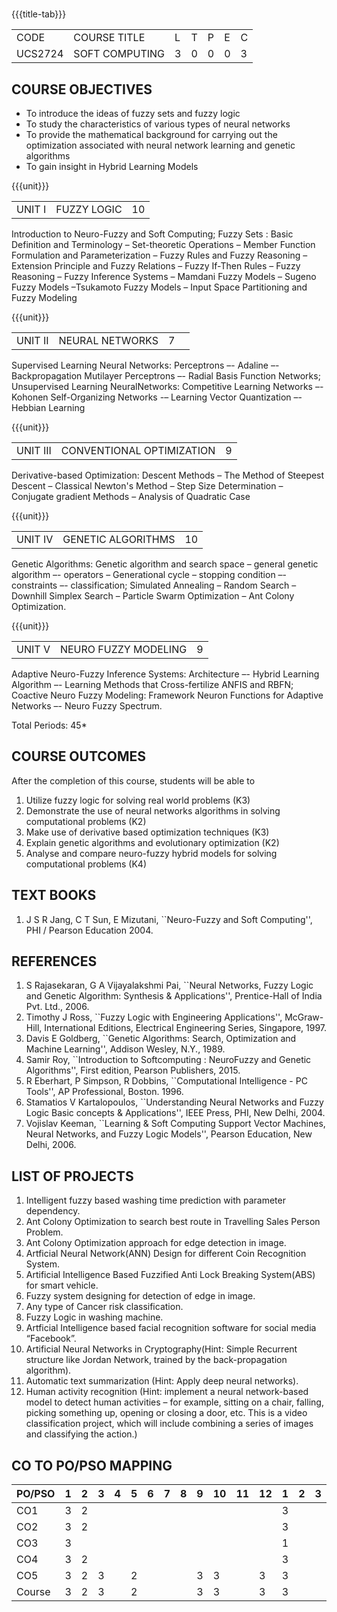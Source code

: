 * 
:properties:
:author: Dr. T.T. Mirnalinee  and Dr. K. Lekshmi
:date: 21/07/2021
:end:

{{{title-tab}}}
| CODE    | COURSE TITLE   | L | T | P | E | C |
| UCS2724 | SOFT COMPUTING | 3 | 0 | 0 | 0 | 3 |


** COURSE OBJECTIVES
- To introduce the ideas of fuzzy sets and fuzzy logic 
- To study the characteristics of various types of neural networks
- To provide  the  mathematical  background  for  carrying  out  the  optimization  associated  with neural network learning and genetic algorithms
- To gain insight in Hybrid Learning Models

#+startup: showall

{{{unit}}}
|UNIT I | FUZZY LOGIC | 10 |
Introduction to Neuro-Fuzzy and Soft Computing; Fuzzy Sets : Basic
Definition and Terminology -- Set-theoretic Operations -- Member
Function Formulation and Parameterization -- Fuzzy Rules and Fuzzy
Reasoning -- Extension Principle and Fuzzy Relations -- Fuzzy If-Then
Rules -- Fuzzy Reasoning -- Fuzzy Inference Systems -- Mamdani Fuzzy
Models -- Sugeno Fuzzy Models --Tsukamoto Fuzzy Models -- Input Space
Partitioning and Fuzzy Modeling

{{{unit}}}
|UNIT II | NEURAL NETWORKS | 7 | 
Supervised Learning Neural Networks: Perceptrons –- Adaline –-
Backpropagation Mutilayer Perceptrons –- Radial Basis Function
Networks; Unsupervised Learning NeuralNetworks: Competitive Learning
Networks –- Kohonen Self-Organizing Networks -– Learning Vector
Quantization –- Hebbian Learning

{{{unit}}}
|UNIT III | CONVENTIONAL OPTIMIZATION  | 9 |
Derivative-based Optimization: Descent Methods -- The Method of
Steepest Descent -- Classical Newton's Method -- Step Size
Determination -- Conjugate gradient Methods -- Analysis of Quadratic 
Case

{{{unit}}}
|UNIT IV | GENETIC ALGORITHMS | 10 |
Genetic Algorithms: Genetic algorithm and search space -- general
genetic algorithm –- operators -- Generational cycle -- stopping
condition –- constraints –- classification; Simulated Annealing --
Random Search -- Downhill Simplex Search -- Particle Swarm
Optimization -- Ant Colony Optimization.

{{{unit}}}
|UNIT V | NEURO FUZZY MODELING | 9 |
Adaptive Neuro-Fuzzy Inference Systems: Architecture –- Hybrid
Learning Algorithm –- Learning Methods that Cross-fertilize ANFIS and
RBFN; Coactive Neuro Fuzzy Modeling: Framework Neuron Functions for
Adaptive Networks –- Neuro Fuzzy Spectrum.


\hfill *Total Periods: 45*

** COURSE OUTCOMES
After the completion of this course, students will be able to 
1. Utilize fuzzy logic for solving real world problems (K3)
2. Demonstrate the use of neural networks algorithms in solving computational problems (K2)
3. Make use of derivative based optimization techniques (K3)
4. Explain genetic algorithms and evolutionary optimization (K2)
5. Analyse and compare neuro-fuzzy hybrid models for solving
   computational problems (K4)

 
** TEXT BOOKS
1. J S R Jang, C T Sun, E Mizutani, ``Neuro-Fuzzy and Soft
   Computing'', PHI / Pearson Education 2004.

** REFERENCES
1. S Rajasekaran, G A Vijayalakshmi Pai, ``Neural Networks, Fuzzy
   Logic and Genetic Algorithm: Synthesis & Applications'',
   Prentice-Hall of India Pvt. Ltd., 2006.
2. Timothy J Ross, ``Fuzzy Logic with Engineering Applications'',
   McGraw-Hill, International Editions, Electrical Engineering Series,
   Singapore, 1997.
3. Davis E Goldberg, ``Genetic Algorithms: Search, Optimization and
   Machine Learning'', Addison Wesley, N.Y., 1989.
4. Samir Roy, ``Introduction to Softcomputing : NeuroFuzzy and Genetic Algorithms'', First edition, Pearson Publishers, 2015.
5. R Eberhart, P Simpson, R Dobbins, ``Computational Intelligence - PC
   Tools'', AP Professional, Boston. 1996.
6. Stamatios V Kartalopoulos, ``Understanding Neural Networks and
   Fuzzy Logic Basic concepts & Applications'', IEEE Press, PHI, New
   Delhi, 2004.
7. Vojislav Keeman, ``Learning & Soft Computing Support Vector
   Machines, Neural Networks, and Fuzzy Logic Models'', Pearson
   Education, New Delhi, 2006.

** LIST OF PROJECTS
1. Intelligent fuzzy based washing time prediction with parameter
   dependency.
2. Ant Colony Optimization to search best route in Travelling Sales Person Problem.
3. Ant Colony Optimization approach for edge detection in image.
4. Artficial Neural Network(ANN) Design for different Coin Recognition
   System.
5. Artificial Intelligence Based Fuzzified Anti Lock Breaking
   System(ABS) for smart vehicle.
6. Fuzzy system designing for detection of edge in image.
7. Any type of Cancer risk classification.
8. Fuzzy Logic in washing machine.
9. Artficial Intelligence based facial recognition software for social
   media “Facebook”.
10. Artificial Neural Networks in Cryptography(Hint: Simple Recurrent
    structure like Jordan Network, trained by the back-propagation
    algorithm).
11. Automatic text summarization (Hint: Apply deep neural networks).
12. Human activity recognition (Hint: implement a neural network-based
    model to detect human activities – for example, sitting on a
    chair, falling, picking something up, opening or closing a door,
    etc. This is a video classification project, which will include
    combining a series of images and classifying the action.)

** CO TO PO/PSO MAPPING

| PO/PSO | 1 | 2 | 3 | 4 | 5 | 6 | 7 | 8 | 9 | 10 | 11 | 12 | 1 | 2 | 3 |
|--------+---+---+---+---+---+---+---+---+---+----+----+----+---+---+---|
| CO1    | 3 | 2 |   |   |   |   |   |   |   |    |    |    | 3 |   |   |
| CO2    | 3 | 2 |   |   |   |   |   |   |   |    |    |    | 3 |   |   |
| CO3    | 3 |   |   |   |   |   |   |   |   |    |    |    | 1 |   |   |
| CO4    | 3 | 2 |   |   |   |   |   |   |   |    |    |    | 3 |   |   |
| CO5    | 3 | 2 | 3 |   | 2 |   |   |   | 3 | 3  |    |  3 | 3 |   |   |
|--------+---+---+---+---+---+---+---+---+---+----+----+----+---+---+---|
| Course | 3 | 2 | 3 |   | 2 |   |   |   | 3 | 3  |    |  3 | 3 |   |   |
#+TBLFM: @>$INVALID..$15='(ceiling (/ (+ @2..@7) 6));N

# | Score|15 | 8 | 3 |   | 2 |   |   |   | 3 |  3 |    |  3 | 13|   |   |
